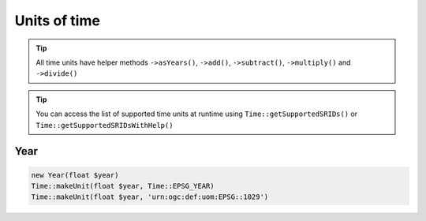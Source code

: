 Units of time
=============

.. tip::
    All time units have helper methods ``->asYears()``, ``->add()``, ``->subtract()``,
    ``->multiply()`` and ``->divide()``

.. tip::
    You can access the list of supported time units at runtime using ``Time::getSupportedSRIDs()`` or
    ``Time::getSupportedSRIDsWithHelp()``

Year
----


.. code-block:: php

    new Year(float $year)
    Time::makeUnit(float $year, Time::EPSG_YEAR)
    Time::makeUnit(float $year, 'urn:ogc:def:uom:EPSG::1029')



